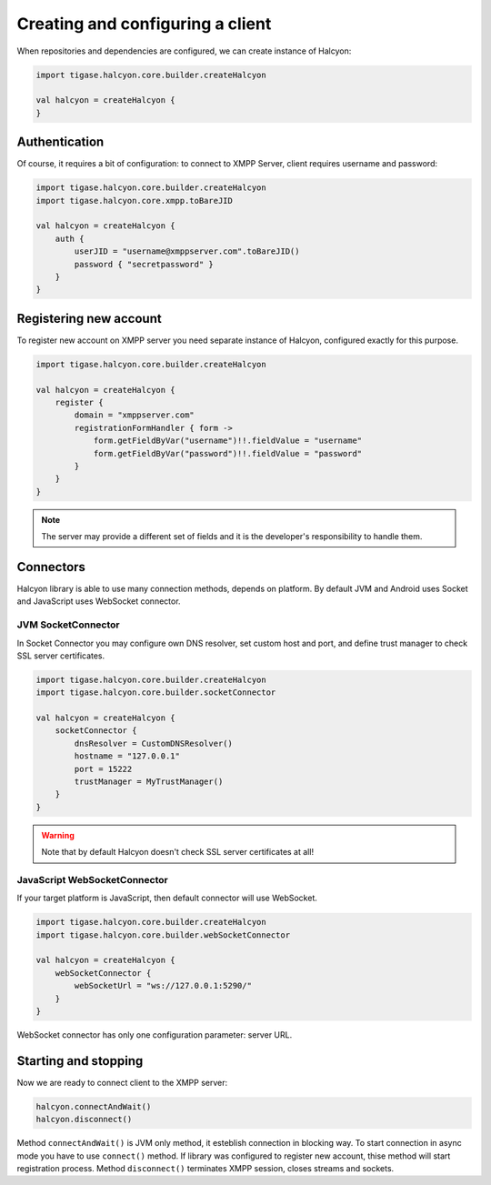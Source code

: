 Creating and configuring a client
^^^^^^^^^^^^^^^^^^^^^^^^^^^^^^^^^

When repositories and dependencies are configured, we can create instance of Halcyon:

.. code:: kotlin

    import tigase.halcyon.core.builder.createHalcyon

    val halcyon = createHalcyon {
    }

Authentication
~~~~~~~~~~~~~~

Of course, it requires a bit of configuration: to connect to XMPP Server, client requires username and password:

.. code:: kotlin

    import tigase.halcyon.core.builder.createHalcyon
    import tigase.halcyon.core.xmpp.toBareJID

    val halcyon = createHalcyon {
        auth {
            userJID = "username@xmppserver.com".toBareJID()
            password { "secretpassword" }
        }
    }

Registering new account
~~~~~~~~~~~~~~~~~~~~~~~

To register new account on XMPP server you need separate instance of Halcyon, configured exactly for this purpose.

.. code:: kotlin

    import tigase.halcyon.core.builder.createHalcyon

    val halcyon = createHalcyon {
        register {
            domain = "xmppserver.com"
            registrationFormHandler { form ->
                form.getFieldByVar("username")!!.fieldValue = "username"
                form.getFieldByVar("password")!!.fieldValue = "password"
            }
        }
    }

.. note::

   The server may provide a different set of fields and it is the developer's responsibility to handle them.

Connectors
~~~~~~~~~~

Halcyon library is able to use many connection methods, depends on platform. By default JVM and Android uses Socket and JavaScript uses WebSocket connector.

JVM SocketConnector
'''''''''''''''''''

In Socket Connector you may configure own DNS resolver, set custom host and port, and define trust manager to check SSL server certificates.

.. code:: kotlin

    import tigase.halcyon.core.builder.createHalcyon
    import tigase.halcyon.core.builder.socketConnector

    val halcyon = createHalcyon {
        socketConnector {
            dnsResolver = CustomDNSResolver()
            hostname = "127.0.0.1"
            port = 15222
            trustManager = MyTrustManager()
        }
    }

.. warning::

   Note that by default Halcyon doesn't check SSL server certificates at all!

JavaScript WebSocketConnector
'''''''''''''''''''''''''''''

If your target platform is JavaScript, then default connector will use WebSocket.

.. code:: kotlin

    import tigase.halcyon.core.builder.createHalcyon
    import tigase.halcyon.core.builder.webSocketConnector

    val halcyon = createHalcyon {
        webSocketConnector {
            webSocketUrl = "ws://127.0.0.1:5290/"
        }
    }

WebSocket connector has only one configuration parameter: server URL.


Starting and stopping
~~~~~~~~~~~~~~~~~~~~~

Now we are ready to connect client to the XMPP server:

.. code:: kotlin

    halcyon.connectAndWait()
    halcyon.disconnect()

Method ``connectAndWait()`` is JVM only method, it esteblish connection in blocking way. To start connection in async mode you have to use ``connect()`` method.
If library was configured to register new account, thise method will start registration process.
Method ``disconnect()`` terminates XMPP session, closes streams and sockets.


